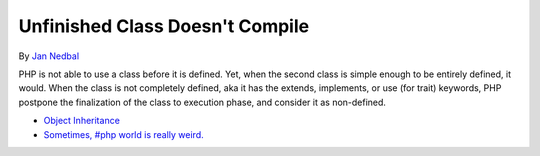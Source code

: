.. _unfinished-class-doesn't-compile:

Unfinished Class Doesn't Compile
--------------------------------

	.. meta::
		:description lang=en:
			Unfinished Class Doesn't Compile: PHP is not able to use a class before it is defined.

By `Jan Nedbal <https://twitter.com/janedbal>`_

PHP is not able to use a class before it is defined. Yet, when the second class is simple enough to be entirely defined, it would. When the class is not completely defined, aka it has the extends, implements, or use (for trait) keywords, PHP postpone the finalization of the class to execution phase, and consider it as non-defined. 

.. image:: ../images/unfinished_class.png

* `Object Inheritance <https://www.php.net/manual/en/language.oop5.inheritance.php>`_
* `Sometimes, #php world is really weird. <https://twitter.com/janedbal/status/1758410205568643495>`_



